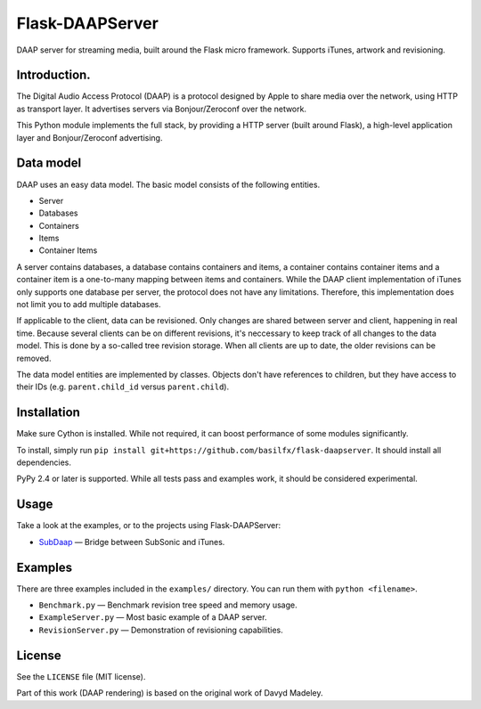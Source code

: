 Flask-DAAPServer
================

DAAP server for streaming media, built around the Flask micro framework.
Supports iTunes, artwork and revisioning.

|Build Status|

Introduction.
-------------

The Digital Audio Access Protocol (DAAP) is a protocol designed by Apple
to share media over the network, using HTTP as transport layer. It
advertises servers via Bonjour/Zeroconf over the network.

This Python module implements the full stack, by providing a HTTP server
(built around Flask), a high-level application layer and
Bonjour/Zeroconf advertising.

Data model
----------

DAAP uses an easy data model. The basic model consists of the following
entities.

-  Server
-  Databases
-  Containers
-  Items
-  Container Items

A server contains databases, a database contains containers and items, a
container contains container items and a container item is a one-to-many
mapping between items and containers. While the DAAP client
implementation of iTunes only supports one database per server, the
protocol does not have any limitations. Therefore, this implementation
does not limit you to add multiple databases.

If applicable to the client, data can be revisioned. Only changes are
shared between server and client, happening in real time. Because
several clients can be on different revisions, it's neccessary to keep
track of all changes to the data model. This is done by a so-called tree
revision storage. When all clients are up to date, the older revisions
can be removed.

The data model entities are implemented by classes. Objects don't have
references to children, but they have access to their IDs (e.g.
``parent.child_id`` versus ``parent.child``).

Installation
------------

Make sure Cython is installed. While not required, it can boost
performance of some modules significantly.

To install, simply run
``pip install git+https://github.com/basilfx/flask-daapserver``. It
should install all dependencies.

PyPy 2.4 or later is supported. While all tests pass and examples work,
it should be considered experimental.

Usage
-----

Take a look at the examples, or to the projects using Flask-DAAPServer:

-  `SubDaap <https://github.com/basilfx/SubDaap>`__ — Bridge between
   SubSonic and iTunes.

Examples
--------

There are three examples included in the ``examples/`` directory. You
can run them with ``python <filename>``.

-  ``Benchmark.py`` — Benchmark revision tree speed and memory usage.
-  ``ExampleServer.py`` — Most basic example of a DAAP server.
-  ``RevisionServer.py`` — Demonstration of revisioning capabilities.

License
-------

See the ``LICENSE`` file (MIT license).

Part of this work (DAAP rendering) is based on the original work of
Davyd Madeley.

.. |Build Status| image:: https://travis-ci.org/basilfx/flask-daapserver.svg?branch=master
   :target: https://travis-ci.org/basilfx/flask-daapserver
